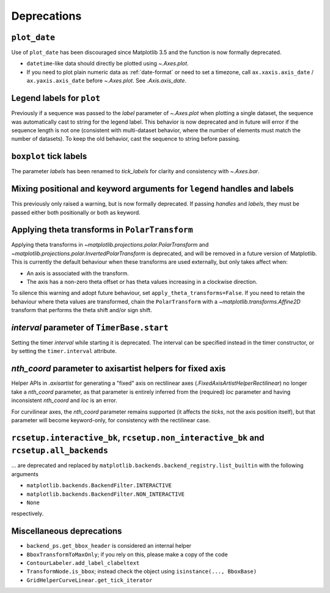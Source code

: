 Deprecations
------------

``plot_date``
^^^^^^^^^^^^^

Use of ``plot_date`` has been discouraged since Matplotlib 3.5 and the function is
now formally deprecated.

- ``datetime``-like data should directly be plotted using `~.Axes.plot`.
- If you need to plot plain numeric data as :ref:`date-format` or need to set a
  timezone, call ``ax.xaxis.axis_date`` / ``ax.yaxis.axis_date`` before `~.Axes.plot`.
  See `.Axis.axis_date`.

Legend labels for ``plot``
^^^^^^^^^^^^^^^^^^^^^^^^^^

Previously if a sequence was passed to the *label* parameter of `~.Axes.plot` when
plotting a single dataset, the sequence was automatically cast to string for the legend
label. This behavior is now deprecated and in future will error if the sequence length
is not one (consistent with multi-dataset behavior, where the number of elements must
match the number of datasets). To keep the old behavior, cast the sequence to string
before passing.

``boxplot`` tick labels
^^^^^^^^^^^^^^^^^^^^^^^

The parameter *labels* has been renamed to *tick_labels* for clarity and consistency
with `~.Axes.bar`.

Mixing positional and keyword arguments for ``legend`` handles and labels
^^^^^^^^^^^^^^^^^^^^^^^^^^^^^^^^^^^^^^^^^^^^^^^^^^^^^^^^^^^^^^^^^^^^^^^^^

This previously only raised a warning, but is now formally deprecated. If passing
*handles* and *labels*, they must be passed either both positionally or both as keyword.

Applying theta transforms in ``PolarTransform``
^^^^^^^^^^^^^^^^^^^^^^^^^^^^^^^^^^^^^^^^^^^^^^^

Applying theta transforms in `~matplotlib.projections.polar.PolarTransform` and
`~matplotlib.projections.polar.InvertedPolarTransform` is deprecated, and will be
removed in a future version of Matplotlib. This is currently the default behaviour when
these transforms are used externally, but only takes affect when:

- An axis is associated with the transform.
- The axis has a non-zero theta offset or has theta values increasing in a clockwise
  direction.

To silence this warning and adopt future behaviour, set
``apply_theta_transforms=False``. If you need to retain the behaviour where theta values
are transformed, chain the ``PolarTransform`` with a `~matplotlib.transforms.Affine2D`
transform that performs the theta shift and/or sign shift.

*interval* parameter of ``TimerBase.start``
^^^^^^^^^^^^^^^^^^^^^^^^^^^^^^^^^^^^^^^^^^^

Setting the timer *interval* while starting it is deprecated. The interval can be
specified instead in the timer constructor, or by setting the ``timer.interval``
attribute.

*nth_coord* parameter to axisartist helpers for fixed axis
^^^^^^^^^^^^^^^^^^^^^^^^^^^^^^^^^^^^^^^^^^^^^^^^^^^^^^^^^^

Helper APIs in `.axisartist` for generating a "fixed" axis on rectilinear axes
(`.FixedAxisArtistHelperRectilinear`) no longer take a *nth_coord* parameter, as that
parameter is entirely inferred from the (required) *loc* parameter and having
inconsistent *nth_coord* and *loc* is an error.

For curvilinear axes, the *nth_coord* parameter remains supported (it affects the
*ticks*, not the axis position itself), but that parameter will become keyword-only, for
consistency with the rectilinear case.

``rcsetup.interactive_bk``, ``rcsetup.non_interactive_bk`` and ``rcsetup.all_backends``
^^^^^^^^^^^^^^^^^^^^^^^^^^^^^^^^^^^^^^^^^^^^^^^^^^^^^^^^^^^^^^^^^^^^^^^^^^^^^^^^^^^^^^^

... are deprecated and replaced by ``matplotlib.backends.backend_registry.list_builtin``
with the following arguments

- ``matplotlib.backends.BackendFilter.INTERACTIVE``
- ``matplotlib.backends.BackendFilter.NON_INTERACTIVE``
- ``None``

respectively.

Miscellaneous deprecations
^^^^^^^^^^^^^^^^^^^^^^^^^^

- ``backend_ps.get_bbox_header`` is considered an internal helper
- ``BboxTransformToMaxOnly``; if you rely on this, please make a copy of the code
- ``ContourLabeler.add_label_clabeltext``
- ``TransformNode.is_bbox``; instead check the object using ``isinstance(...,
  BboxBase)``
- ``GridHelperCurveLinear.get_tick_iterator``
